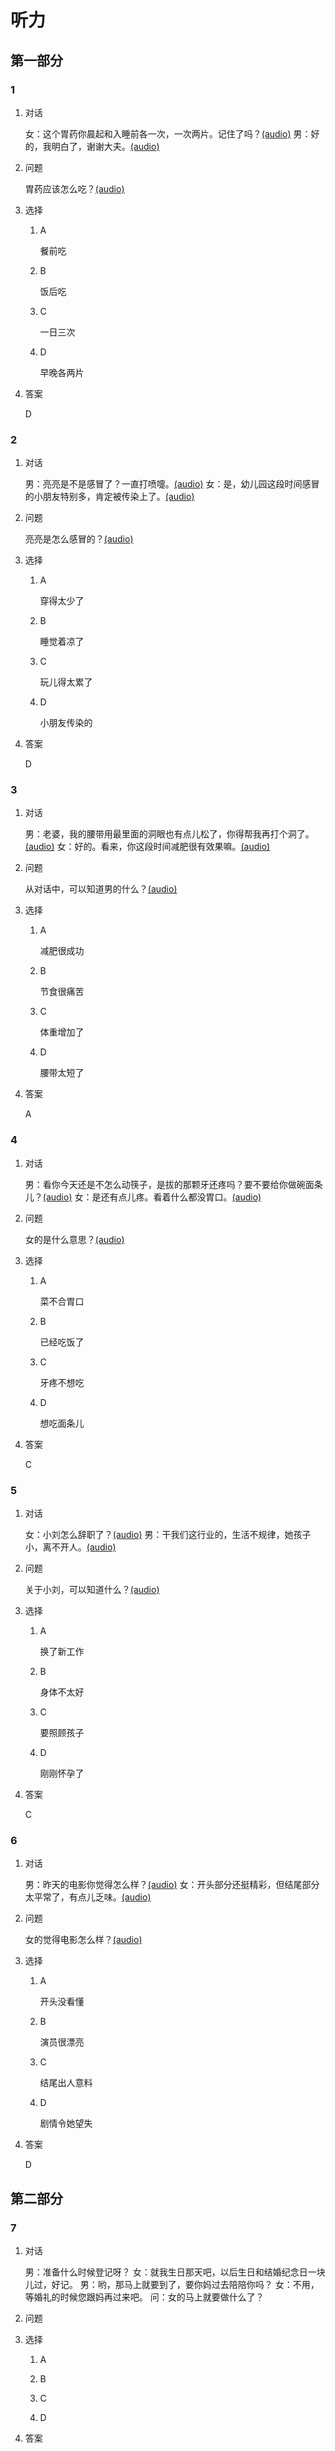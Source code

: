 * 听力

** 第一部分
:PROPERTIES:
:NOTETYPE: 21f26a95-0bf2-4e3f-aab8-a2e025d62c72
:END:

*** 1
:PROPERTIES:
:ID: f198910e-fb9b-4556-8eb0-f3a2f9a91b55
:END:

**** 对话

女：这个胃药你晨起和入睡前各一次，一次两片。记住了吗？[[file:359c6b46-e50d-44d5-88af-48f87455716b.mp3][(audio)]]
男：好的，我明白了，谢谢大夫。[[file:a1a1fb82-fc4d-476b-9840-2897465092fc.mp3][(audio)]]

**** 问题

胃药应该怎么吃？[[file:7caf535b-e0bf-4f8c-9be3-926c8d6a2252.mp3][(audio)]]

**** 选择

***** A

餐前吃

***** B

饭后吃

***** C

一日三次

***** D

早晚各两片

**** 答案

D

*** 2
:PROPERTIES:
:ID: 7d80489b-6ea5-46f8-a6c4-4b226def5d6c
:END:

**** 对话

男：亮亮是不是感冒了？一直打喷嚏。[[file:353a8002-4f49-48eb-9426-e88e09a562c7.mp3][(audio)]]
女：是，幼儿园这段时间感冒的小朋友特别多，肯定被传染上了。[[file:b8648953-2697-4810-960b-b7f877a0e292.mp3][(audio)]]

**** 问题

亮亮是怎么感冒的？[[file:f71bf41c-c676-4e72-af12-58070b0c0925.mp3][(audio)]]

**** 选择

***** A

穿得太少了

***** B

睡觉着凉了

***** C

玩儿得太累了

***** D

小朋友传染的

**** 答案

D

*** 3
:PROPERTIES:
:ID: 5878f03e-946e-482a-9221-f6edd846c2af
:END:

**** 对话

男：老婆，我的腰带用最里面的洞眼也有点儿松了，你得帮我再打个洞了。[[file:e2d8f71f-5c13-4e4d-a372-1cafb7514de5.mp3][(audio)]]
女：好的。看来，你这段时间减肥很有效果嘛。[[file:0a2f81b0-5c20-4c97-b532-1941215309b5.mp3][(audio)]]

**** 问题

从对话中，可以知道男的什么？[[file:fdadf516-de3a-4404-bdcd-17f1b3b9d056.mp3][(audio)]]

**** 选择

***** A

减肥很成功

***** B

节食很痛苦

***** C

体重增加了

***** D

腰带太短了

**** 答案

A

*** 4
:PROPERTIES:
:ID: 58cb6135-b2ba-4900-909e-0bc147b72ffe
:END:

**** 对话

男：看你今天还是不怎么动筷子，是拔的那颗牙还疼吗？要不要给你做碗面条儿？[[file:7c523b1e-a760-4ed6-a11f-a4cf24ac9aa6.mp3][(audio)]]
女：是还有点儿疼。看着什么都没胃口。[[file:ad01927c-ca2a-4331-85b3-66a2aa74bafa.mp3][(audio)]]

**** 问题

女的是什么意思？[[file:fe2e4790-0f23-4462-8023-a3f0479de44a.mp3][(audio)]]

**** 选择

***** A

菜不合胃口

***** B

已经吃饭了

***** C

牙疼不想吃

***** D

想吃面条儿

**** 答案

C

*** 5
:PROPERTIES:
:ID: ec5f16fa-f8de-4836-adaa-cbaff12a2c4c
:END:

**** 对话

女：小刘怎么辞职了？[[file:eaa41b9d-9d48-4497-844a-d479deac4ede.mp3][(audio)]]
男：干我们这行业的，生活不规律，她孩子小，离不开人。[[file:8f7dab67-1dfb-42c4-9df7-f7c26ed893b4.mp3][(audio)]]

**** 问题

关于小刘，可以知道什么？[[file:df06c6f3-aa36-44e5-8070-64328bc3454d.mp3][(audio)]]

**** 选择

***** A

换了新工作

***** B

身体不太好

***** C

要照顾孩子

***** D

刚刚怀孕了

**** 答案

C

*** 6
:PROPERTIES:
:ID: a1dbc7f0-683d-41c3-89aa-30af344c0eb8
:END:

**** 对话

男：昨天的电影你觉得怎么样？[[file:1e124bb9-88e3-4848-9e88-2d1c64bcf037.mp3][(audio)]]
女：开头部分还挺精彩，但结尾部分太平常了，有点儿乏味。[[file:b090ef64-874e-4016-807f-be287fa48e29.mp3][(audio)]]

**** 问题

女的觉得电影怎么样？[[file:b172260f-982f-4b43-a18f-8d92013731c1.mp3][(audio)]]

**** 选择

***** A

开头没看懂

***** B

演员很漂亮

***** C

结尾出人意料

***** D

剧情令她望失

**** 答案

D

** 第二部分

*** 7

**** 对话

男：准备什么时候登记呀？
女：就我生日那天吧，以后生日和结婚纪念日一块儿过，好记。
男：哟，那马上就要到了，要你妈过去陪陪你吗？
女：不用，等婚礼的时候您跟妈再过来吧。
问：女的马上就要做什么了？



**** 问题



**** 选择

***** A



***** B



***** C



***** D



**** 答案





*** 8

**** 对话

女：行李都准备好了吗？要我给你叫个车吗？
男：不用，一会儿公司刘秘书开车来接我。
女：你换好登机牌了吗？
男：换好了，昨晚就打印出来了。放心吧。
女：到了给我来个短信。
问：他们现在最可能在哪儿？



**** 问题



**** 选择

***** A



***** B



***** C



***** D



**** 答案





*** 9

**** 对话

女：彤彤高考填报志愿的事，我怎么都觉得她那么报不太好。
男：女儿大了，这事我们还是应该尊重她的愿望。
女：家里还有安眠药吗？这两天总睡不着。
男：我看你是心事太重了，你少操点儿心比吃什么药都强。
问：女的这两天为什么睡不好？



**** 问题



**** 选择

***** A



***** B



***** C



***** D



**** 答案





*** 10

**** 对话

男：小李精神状态不太好，抽空儿你找他聊聊，安慰一下。
女：他怎么了？
男：最近，公司业务不太顺利，心理压力比较大。
女：我看最好的办法是放他几天假，出去玩儿玩儿。
问：女的觉得小李现在需要做什么？

**** 问题



**** 选择

***** A



***** B



***** C



***** D



**** 答案





*** 11-12

**** 对话



**** 题目

***** 11

****** 问题



****** 选择

******* A



******* B



******* C



******* D



****** 答案



***** 12

****** 问题



****** 选择

******* A



******* B



******* C



******* D



****** 答案

*** 13-14

**** 段话



**** 题目

***** 13

****** 问题



****** 选择

******* A



******* B



******* C



******* D



****** 答案



***** 14

****** 问题



****** 选择

******* A



******* B



******* C



******* D



****** 答案




* 阅读

** 第一部分

*** 课文



*** 题目


**** 15

***** 选择

****** A



****** B



****** C



****** D



***** 答案



**** 16

***** 选择

****** A



****** B



****** C



****** D



***** 答案



**** 17

***** 选择

****** A



****** B



****** C



****** D



***** 答案



**** 18

***** 选择

****** A



****** B



****** C



****** D



***** 答案



** 第二部分

*** 19
:PROPERTIES:
:ID: f5bfdfca-a8a9-4cd4-925b-ea4633fc370f
:END:

**** 段话

交谈是社交活动中必不可少的内容，更是一门艺术。俗话说：“一句话说得人笑，一句话说得人跳。“关键就看你能不能把话说得巧妙。

**** 选择

***** A

交谈需要对方的理解

***** B

交谈是为了使人开心

***** C

交谈要注意说话得体

***** D

交谈是一门舞蹈艺术

**** 答案

c

*** 20
:PROPERTIES:
:ID: 1de46f2c-63c9-4e8c-a0fe-c9b0d7436dfc
:END:

**** 段话

春季是由冬人夏的过渡季节。虽然气温回升，天气逐渐暖和，但北方冷空气还比较强烈，它每隔几天就要分成一小股一小股地南侵。冷空气南下减弱后，暖空气又趁机北上。冷睡空气活动频繁，于是，天气乍暖还寒，冷热多变，一天之内气温变化较大，如果人们过早地脱下冬衣，就容易感冒。因此，还是“春捂”一点儿好。

**** 选择

***** A

春季气温回升一般较快

***** B

春季冷暖空气常交替活动

***** C

春季是最容易感冒的季节

***** D

过早地脱下冬衣叫“春捂”

**** 答案

b

*** 21
:PROPERTIES:
:ID: 92cefb2d-6797-43d4-86f1-78472cf8a607
:END:

**** 段话

早餐在一日三餐中最重要，它不但能及时补充我们晚上消耗的营养，还能使我们一上午都精力充沛地学习或工作。有调查表明，习惯吃早餐的孩子比不吃早餐的孩子身体更好，长得更结实，更不容易得病，学习时注意力更集中，反应更快，理解力更强，成绩更好。

**** 选择

***** A

早餐的营养是三餐中最丰富的

***** B

人体从早餐中吸收的营养最多

***** C

吃早餐的孩子更容易提高成绩

***** D

相比成人，早餐对孩子更重要

**** 答案

c

*** 22
:PROPERTIES:
:ID: 3cd1d8fe-0b03-47a6-b51f-2a13aaeeae98
:END:

**** 段话

作为电视节目主持人，我在工作中常会运用“峰终定律“。例如，做节目时，与开幕式相比，我们宁可把更多的精力集中在闭幕式上，这样可以加强观众对节目的印象。虽然很多人并不了解“峰终定律“，但是，他们能从经验中体会这种做法的重要性。

**** 选择

***** A

观众通常对闭幕式更关注

***** B

许多人不认同“峰终定律“

***** C

“峰终定律“是节目制作的理论

***** D

“峰终定律“对“我“的工作有帮助

**** 答案

d

** 第三部分

*** 23-25

**** 课文



**** 题目

***** 23

****** 问题



****** 选择

******* A



******* B



******* C



******* D



****** 答案


***** 24

****** 问题



****** 选择

******* A



******* B



******* C



******* D



****** 答案


***** 25

****** 问题



****** 选择

******* A



******* B



******* C



******* D



****** 答案



*** 26-28

**** 课文



**** 题目

***** 26

****** 问题



****** 选择

******* A



******* B



******* C



******* D



****** 答案


***** 27

****** 问题



****** 选择

******* A



******* B



******* C



******* D



****** 答案


***** 28

****** 问题



****** 选择

******* A



******* B



******* C



******* D



****** 答案



* 书写

** 第一部分

*** 29

**** 词语

***** 1



***** 2



***** 3



***** 4



***** 5



**** 答案

***** 1



*** 30

**** 词语

***** 1



***** 2



***** 3



***** 4



***** 5



**** 答案

***** 1



*** 31

**** 词语

***** 1



***** 2



***** 3



***** 4



***** 5



**** 答案

***** 1



